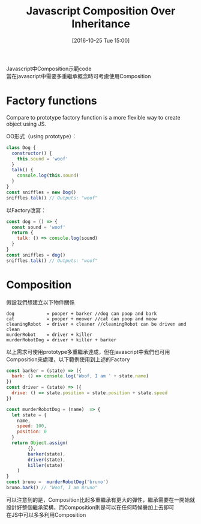 #+TITLE: Javascript Composition Over Inheritance
#+DATE: [2016-10-25 Tue 15:00]  
#+TAGS: javascript
#+LAYOUT: post
#+CATEGORIES: javascript
#+OPTIONS: toc:nil \n:t ^:{}

Javascript中Composition示範code
當在javascript中需要多重繼承概念時可考慮使用Composition
#+BEGIN_HTML
<!--more-->
#+END_HTML

* Factory functions

Compare to prototype factory function is a more flexible way to create object using JS.
  
OO形式（using prototype）：
#+BEGIN_SRC js
class Dog {
  constructor() {
    this.sound = 'woof'
  }
  talk() {
    console.log(this.sound)
  }
}
const sniffles = new Dog()
sniffles.talk() // Outputs: "woof"
#+END_SRC

以Factory改寫：
#+BEGIN_SRC js
const dog = () => {
  const sound = 'woof'
  return {
    talk: () => console.log(sound)
  }
}
const sniffles = dog()
sniffles.talk() // Outputs: "woof"
#+END_SRC


* Composition
假設我們想建立以下物件關係
#+BEGIN_SRC shell
dog            = pooper + barker //dog can poop and bark
cat            = pooper + meower //cat can poop and meow
cleaningRobot  = driver + cleaner //cleaningRobot can be driven and clean
murderRobot    = driver + killer
murderRobotDog = driver + killer + barker
#+END_SRC
以上需求可使用prototype多重繼承達成，但在javascript中我們也可用Composition來處理，以下範例使用到上述的Factory

#+BEGIN_SRC js
const barker = (state) => ({
  bark: () => console.log('Woof, I am ' + state.name)
})
const driver = (state) => ({
  drive: () => state.position = state.position + state.speed
})
#+END_SRC
#+BEGIN_SRC js
const murderRobotDog = (name)  => {
  let state = {
    name,
    speed: 100,
    position: 0
  }
  return Object.assign(
        {},
        barker(state),
        driver(state),
        killer(state)
    )
}
const bruno =  murderRobotDog('bruno')
bruno.bark() // "Woof, I am Bruno"
#+END_SRC

可以注意到的是，Composition比起多重繼承有更大的彈性，繼承需要在一開始就設計好整個繼承架構，而Composition則是可以在任何時候疊加上去即可
在JS中可以多多利用Composition
